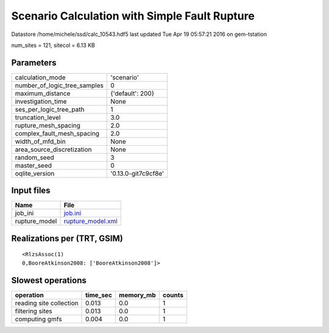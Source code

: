 Scenario Calculation with Simple Fault Rupture
==============================================

Datastore /home/michele/ssd/calc_10543.hdf5 last updated Tue Apr 19 05:57:21 2016 on gem-tstation

num_sites = 121, sitecol = 6.13 KB

Parameters
----------
============================ ===================
calculation_mode             'scenario'         
number_of_logic_tree_samples 0                  
maximum_distance             {'default': 200}   
investigation_time           None               
ses_per_logic_tree_path      1                  
truncation_level             3.0                
rupture_mesh_spacing         2.0                
complex_fault_mesh_spacing   2.0                
width_of_mfd_bin             None               
area_source_discretization   None               
random_seed                  3                  
master_seed                  0                  
oqlite_version               '0.13.0-git7c9cf8e'
============================ ===================

Input files
-----------
============= ========================================
Name          File                                    
============= ========================================
job_ini       `job.ini <job.ini>`_                    
rupture_model `rupture_model.xml <rupture_model.xml>`_
============= ========================================

Realizations per (TRT, GSIM)
----------------------------

::

  <RlzsAssoc(1)
  0,BooreAtkinson2008: ['BooreAtkinson2008']>

Slowest operations
------------------
======================= ======== ========= ======
operation               time_sec memory_mb counts
======================= ======== ========= ======
reading site collection 0.013    0.0       1     
filtering sites         0.013    0.0       1     
computing gmfs          0.004    0.0       1     
======================= ======== ========= ======